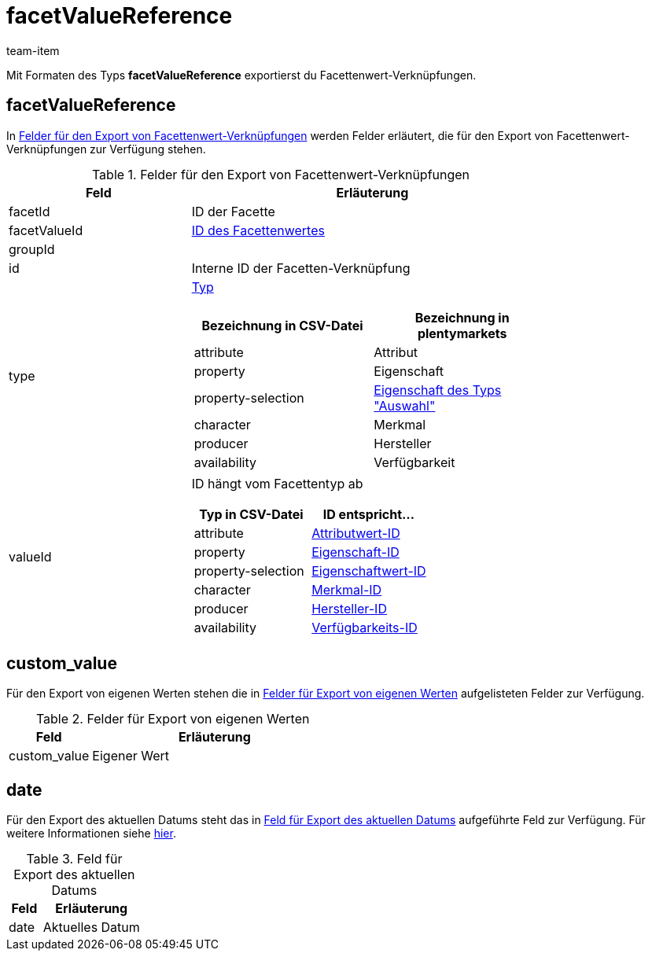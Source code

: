 = facetValueReference
:keywords: Filter exportieren, Filters exportieren, Exportieren Filter, Exportieren Filters, Filter Export, Filters Export, Filter-Export, Filters-Export, Export Filter, Export Filters, Filterexport, Filtersexport, Facette exportieren, Facetten exportieren, Exportieren Facette, Exportieren Facetteen, Facette Export, Facetten Export, Facette-Export, Facetten-Export, Export Facette, Export Facetten, Facetteexport, Facettenexport, Webshopfilter exportieren, Webshop-Filter exportieren, Webshop Filter exportieren, Facettensuche exportieren
:page-aliases: facettenwert-verknuepfung.adoc
:author: team-item
:description: FormatDesigner: Facettenwert-Verknüpfungen können aus plentymarkets exportiert werden. Diese Seite dient als Referenz und listet die dafür verfügbaren Datenfelder.

Mit Formaten des Typs *facetValueReference* exportierst du Facettenwert-Verknüpfungen.

[#100]
== facetValueReference
In <<table-fields-facetValueReference>> werden Felder erläutert, die für den Export von Facettenwert-Verknüpfungen zur Verfügung stehen.

[[table-fields-facetValueReference]]
.Felder für den Export von Facettenwert-Verknüpfungen
[cols="1,2"]
|===
|Feld |Erläuterung

|facetId
|ID der Facette

|facetValueId
|xref:artikel:frontend-artikelsuche-verwalten.adoc#140[ID des Facettenwertes]

|groupId
|

|id
|Interne ID der Facetten-Verknüpfung

|type
a|xref:artikel:frontend-artikelsuche-verwalten.adoc#120[Typ]

[cols="1,1"]
!===
!Bezeichnung in CSV-Datei !Bezeichnung in plentymarkets

!attribute
!Attribut

!property
!Eigenschaft

!property-selection
!xref:artikel:eigenschaften.adoc#600[Eigenschaft des Typs "Auswahl"]

!character
!Merkmal

!producer
!Hersteller

!availability
!Verfügbarkeit

!===

|valueId
a|ID hängt vom Facettentyp ab

[cols="1,1"]
!===
!Typ in CSV-Datei !ID entspricht...

!attribute
!xref:artikel:attribute.adoc#200[Attributwert-ID]

!property
!xref:artikel:eigenschaften.adoc#600[Eigenschaft-ID]

!property-selection
!xref:artikel:eigenschaften.adoc#1400[Eigenschaftwert-ID]

!character
!xref:artikel:eigenschaften.adoc#300[Merkmal-ID]

!producer
!xref:artikel:hersteller.adoc#100[Hersteller-ID]

!availability
!xref:artikel:verfuegbarkeiten.adoc#100[Verfügbarkeits-ID]

!===
|===

[#300]
== custom_value

Für den Export von eigenen Werten stehen die in <<tabelle-felder-lager-eigene-werte>> aufgelisteten Felder zur Verfügung.

[[tabelle-felder-lager-eigene-werte]]
.Felder für Export von eigenen Werten
[cols="1,3"]
|===
|Feld |Erläuterung

|custom_value
|Eigener Wert
|===

[#400]
== date
Für den Export des aktuellen Datums steht das in <<tabelle-feld-datum>> aufgeführte Feld zur Verfügung. Für weitere Informationen siehe link:http://php.net/manual/de/function.date.php[hier^].

[[tabelle-feld-datum]]
.Feld für Export des aktuellen Datums
[cols="1,3"]
|===
|Feld |Erläuterung

|date
|Aktuelles Datum
|===
